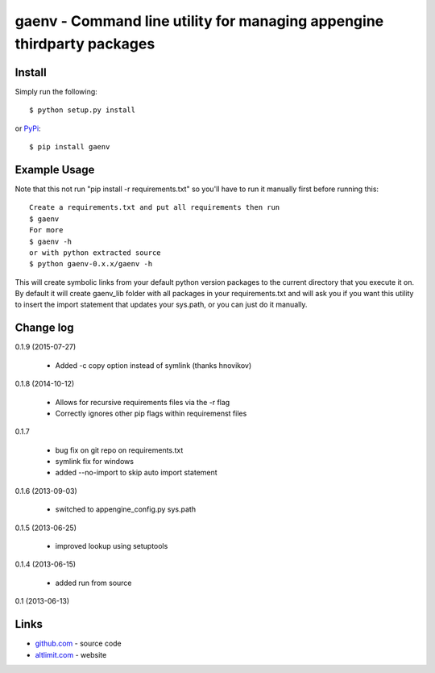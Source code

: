 gaenv - Command line utility for managing appengine thirdparty packages
***********************************************************************

Install
=======

Simply run the following::

    $ python setup.py install

or `PyPi`_::

    $ pip install gaenv


Example Usage
=============

Note that this not run "pip install -r requirements.txt" so you'll have to run it manually first before running this::

    Create a requirements.txt and put all requirements then run
    $ gaenv
    For more
    $ gaenv -h
    or with python extracted source
    $ python gaenv-0.x.x/gaenv -h


This will create symbolic links from your default python version packages to
the current directory that you execute it on. By default it will create
gaenv_lib folder with all packages in your requirements.txt and will
ask you if you want this utility to insert the import statement that updates
your sys.path, or you can just do it manually.

Change log
==========

0.1.9 (2015-07-27)

 * Added -c copy option instead of symlink (thanks hnovikov)

0.1.8 (2014-10-12)

 * Allows for recursive requirements files via the -r flag
 * Correctly ignores other pip flags within requiremenst files

0.1.7

 * bug fix on git repo on requirements.txt
 * symlink fix for windows
 * added --no-import to skip auto import statement

0.1.6 (2013-09-03)

 * switched to appengine_config.py sys.path

0.1.5 (2013-06-25)

 * improved lookup using setuptools

0.1.4 (2013-06-15)

 * added run from source

0.1 (2013-06-13)


Links
=====
* `github.com`_ - source code
* `altlimit.com`_ - website

.. _github.com: https://github.com/faisalraja/gaenv
.. _PyPi: https://pypi.python.org/pypi/gaenv
.. _altlimit.com: http://www.altlimit.com
